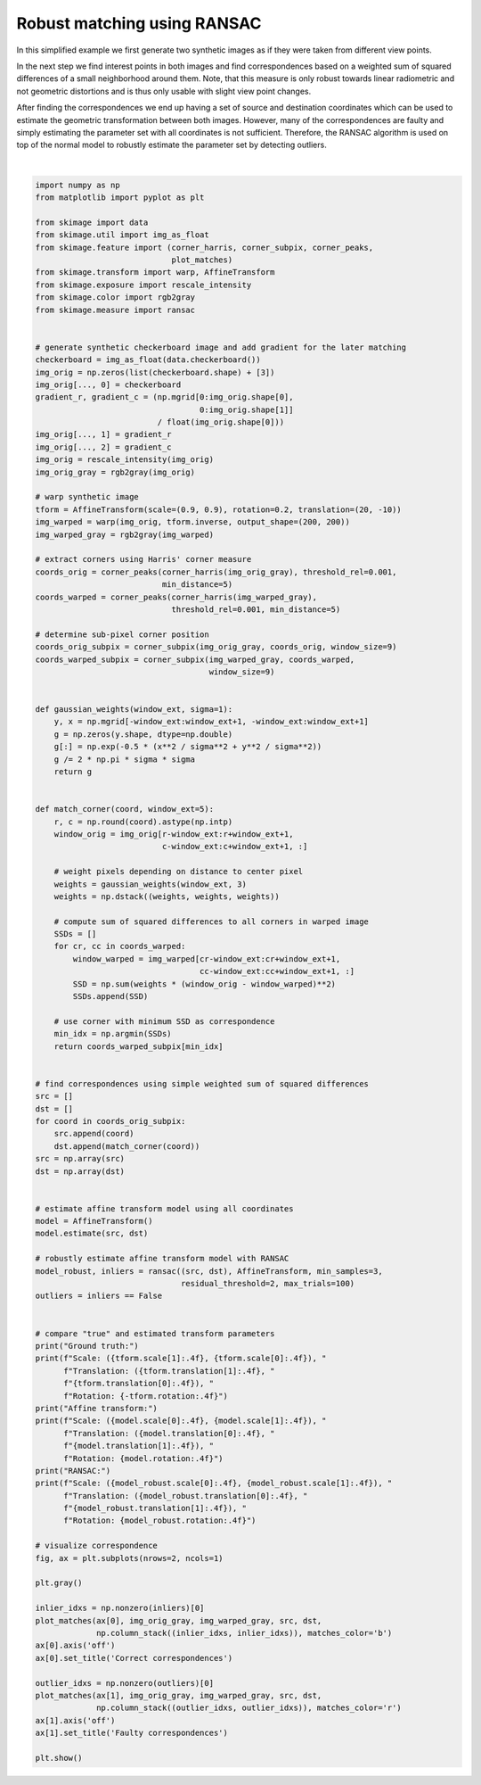 .. only:: html

    .. note::
        :class: sphx-glr-download-link-note

        Click :ref:`here <sphx_glr_download_auto_examples_transform_plot_matching.py>`     to download the full example code or to run this example in your browser via Binder
    .. rst-class:: sphx-glr-example-title

    .. _sphx_glr_auto_examples_transform_plot_matching.py:


============================
Robust matching using RANSAC
============================

In this simplified example we first generate two synthetic images as if they
were taken from different view points.

In the next step we find interest points in both images and find
correspondences based on a weighted sum of squared differences of a small
neighborhood around them. Note, that this measure is only robust towards
linear radiometric and not geometric distortions and is thus only usable with
slight view point changes.

After finding the correspondences we end up having a set of source and
destination coordinates which can be used to estimate the geometric
transformation between both images. However, many of the correspondences are
faulty and simply estimating the parameter set with all coordinates is not
sufficient. Therefore, the RANSAC algorithm is used on top of the normal model
to robustly estimate the parameter set by detecting outliers.



.. image:: /auto_examples/transform/images/sphx_glr_plot_matching_001.png
    :class: sphx-glr-single-img


.. rst-class:: sphx-glr-script-out

 Out:

 .. code-block:: none

    Ground truth:
    Scale: (0.9000, 0.9000), Translation: (-10.0000, 20.0000), Rotation: -0.2000
    Affine transform:
    Scale: (0.9015, 0.8913), Translation: (-9.3136, 14.9768), Rotation: -0.1678
    RANSAC:
    Scale: (0.8999, 0.9001), Translation: (-10.0005, 19.9744), Rotation: -0.1999






|


.. code-block:: default


    import numpy as np
    from matplotlib import pyplot as plt

    from skimage import data
    from skimage.util import img_as_float
    from skimage.feature import (corner_harris, corner_subpix, corner_peaks,
                                 plot_matches)
    from skimage.transform import warp, AffineTransform
    from skimage.exposure import rescale_intensity
    from skimage.color import rgb2gray
    from skimage.measure import ransac


    # generate synthetic checkerboard image and add gradient for the later matching
    checkerboard = img_as_float(data.checkerboard())
    img_orig = np.zeros(list(checkerboard.shape) + [3])
    img_orig[..., 0] = checkerboard
    gradient_r, gradient_c = (np.mgrid[0:img_orig.shape[0],
                                       0:img_orig.shape[1]]
                              / float(img_orig.shape[0]))
    img_orig[..., 1] = gradient_r
    img_orig[..., 2] = gradient_c
    img_orig = rescale_intensity(img_orig)
    img_orig_gray = rgb2gray(img_orig)

    # warp synthetic image
    tform = AffineTransform(scale=(0.9, 0.9), rotation=0.2, translation=(20, -10))
    img_warped = warp(img_orig, tform.inverse, output_shape=(200, 200))
    img_warped_gray = rgb2gray(img_warped)

    # extract corners using Harris' corner measure
    coords_orig = corner_peaks(corner_harris(img_orig_gray), threshold_rel=0.001,
                               min_distance=5)
    coords_warped = corner_peaks(corner_harris(img_warped_gray),
                                 threshold_rel=0.001, min_distance=5)

    # determine sub-pixel corner position
    coords_orig_subpix = corner_subpix(img_orig_gray, coords_orig, window_size=9)
    coords_warped_subpix = corner_subpix(img_warped_gray, coords_warped,
                                         window_size=9)


    def gaussian_weights(window_ext, sigma=1):
        y, x = np.mgrid[-window_ext:window_ext+1, -window_ext:window_ext+1]
        g = np.zeros(y.shape, dtype=np.double)
        g[:] = np.exp(-0.5 * (x**2 / sigma**2 + y**2 / sigma**2))
        g /= 2 * np.pi * sigma * sigma
        return g


    def match_corner(coord, window_ext=5):
        r, c = np.round(coord).astype(np.intp)
        window_orig = img_orig[r-window_ext:r+window_ext+1,
                               c-window_ext:c+window_ext+1, :]

        # weight pixels depending on distance to center pixel
        weights = gaussian_weights(window_ext, 3)
        weights = np.dstack((weights, weights, weights))

        # compute sum of squared differences to all corners in warped image
        SSDs = []
        for cr, cc in coords_warped:
            window_warped = img_warped[cr-window_ext:cr+window_ext+1,
                                       cc-window_ext:cc+window_ext+1, :]
            SSD = np.sum(weights * (window_orig - window_warped)**2)
            SSDs.append(SSD)

        # use corner with minimum SSD as correspondence
        min_idx = np.argmin(SSDs)
        return coords_warped_subpix[min_idx]


    # find correspondences using simple weighted sum of squared differences
    src = []
    dst = []
    for coord in coords_orig_subpix:
        src.append(coord)
        dst.append(match_corner(coord))
    src = np.array(src)
    dst = np.array(dst)


    # estimate affine transform model using all coordinates
    model = AffineTransform()
    model.estimate(src, dst)

    # robustly estimate affine transform model with RANSAC
    model_robust, inliers = ransac((src, dst), AffineTransform, min_samples=3,
                                   residual_threshold=2, max_trials=100)
    outliers = inliers == False


    # compare "true" and estimated transform parameters
    print("Ground truth:")
    print(f"Scale: ({tform.scale[1]:.4f}, {tform.scale[0]:.4f}), "
          f"Translation: ({tform.translation[1]:.4f}, "
          f"{tform.translation[0]:.4f}), "
          f"Rotation: {-tform.rotation:.4f}")
    print("Affine transform:")
    print(f"Scale: ({model.scale[0]:.4f}, {model.scale[1]:.4f}), "
          f"Translation: ({model.translation[0]:.4f}, "
          f"{model.translation[1]:.4f}), "
          f"Rotation: {model.rotation:.4f}")
    print("RANSAC:")
    print(f"Scale: ({model_robust.scale[0]:.4f}, {model_robust.scale[1]:.4f}), "
          f"Translation: ({model_robust.translation[0]:.4f}, "
          f"{model_robust.translation[1]:.4f}), "
          f"Rotation: {model_robust.rotation:.4f}")

    # visualize correspondence
    fig, ax = plt.subplots(nrows=2, ncols=1)

    plt.gray()

    inlier_idxs = np.nonzero(inliers)[0]
    plot_matches(ax[0], img_orig_gray, img_warped_gray, src, dst,
                 np.column_stack((inlier_idxs, inlier_idxs)), matches_color='b')
    ax[0].axis('off')
    ax[0].set_title('Correct correspondences')

    outlier_idxs = np.nonzero(outliers)[0]
    plot_matches(ax[1], img_orig_gray, img_warped_gray, src, dst,
                 np.column_stack((outlier_idxs, outlier_idxs)), matches_color='r')
    ax[1].axis('off')
    ax[1].set_title('Faulty correspondences')

    plt.show()


.. rst-class:: sphx-glr-timing

   **Total running time of the script:** ( 0 minutes  0.608 seconds)


.. _sphx_glr_download_auto_examples_transform_plot_matching.py:


.. only :: html

 .. container:: sphx-glr-footer
    :class: sphx-glr-footer-example


  .. container:: binder-badge

    .. image:: https://mybinder.org/badge_logo.svg
      :target: https://mybinder.org/v2/gh/scikit-image/scikit-image/v0.17.x?filepath=notebooks/auto_examples/transform/plot_matching.ipynb
      :width: 150 px


  .. container:: sphx-glr-download sphx-glr-download-python

     :download:`Download Python source code: plot_matching.py <plot_matching.py>`



  .. container:: sphx-glr-download sphx-glr-download-jupyter

     :download:`Download Jupyter notebook: plot_matching.ipynb <plot_matching.ipynb>`


.. only:: html

 .. rst-class:: sphx-glr-signature

    `Gallery generated by Sphinx-Gallery <https://sphinx-gallery.github.io>`_
